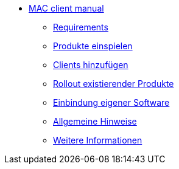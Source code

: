 * xref:mac-client-manual.adoc[MAC client manual]
    ** xref:requirements.adoc[Requirements]
    ** xref:minimal-products.adoc[Produkte einspielen]
    ** xref:adding-clients.adoc[Clients hinzufügen]
    ** xref:rollout-products.adoc[Rollout existierender Produkte]
    ** xref:softwareintegration.adoc[Einbindung eigener Software]
    ** xref:general-notes.adoc[Allgemeine Hinweise]
    ** xref:more.adoc[Weitere Informationen]
